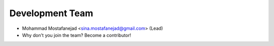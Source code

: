 Development Team
----------------

* Mohammad Mostafanejad <sina.mostafanejad@gmail.com> (Lead)
* Why don't you join the team? Become a contributor!
